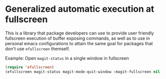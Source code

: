 * Generalized automatic execution at fullscreen 

This is a library that package developers can use to provide user
friendly fullscreen execution of buffer exposing commands, as well
as to use in personal emacs configurations to attain the same goal
for packages that don't use =efullscreen= themself.

 Example:
 Open =magit-status= in a single window in fullscreen

#+BEGIN_SRC emacs-lisp
  (require 'efullscreen)
  (efullscreen magit-status magit-mode-quit-window :magit-fullscreen nil)
#+END_SRC
